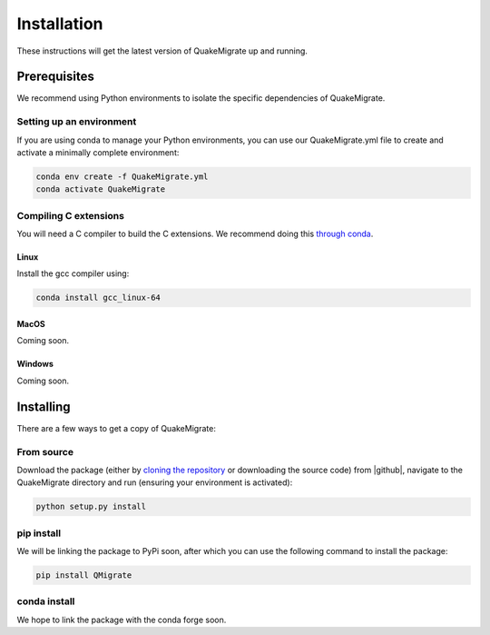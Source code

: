 Installation
============
These instructions will get the latest version of QuakeMigrate up and running.

Prerequisites
-------------
We recommend using Python environments to isolate the specific dependencies of QuakeMigrate.

Setting up an environment
*************************
If you are using conda to manage your Python environments, you can use our QuakeMigrate.yml file to create and activate a minimally complete environment:

.. code-block:: bash

    conda env create -f QuakeMigrate.yml
    conda activate QuakeMigrate

Compiling C extensions
**********************

You will need a C compiler to build the C extensions. We recommend doing this `through conda <https://docs.conda.io/projects/conda-build/en/latest/resources/compiler-tools.html>`_.

Linux
#####

Install the gcc compiler using:

.. code-block:: bash
    
    conda install gcc_linux-64

MacOS
#####

Coming soon.

Windows
#######

Coming soon.

Installing
----------
There are a few ways to get a copy of QuakeMigrate:

From source
***********
Download the package (either by `cloning the repository <https://help.github.com/en/github/creating-cloning-and-archiving-repositories/cloning-a-repository>`_ or downloading the source code) from |github|, navigate to the QuakeMigrate directory and run (ensuring your environment is activated):

.. code-block:: bash

   python setup.py install

.. _cloning 

.. |github| raw:: html

    <a href="https://github.com/QuakeMigrate/QuakeMigrate" target="_blank">github</a>

pip install
***********
We will be linking the package to PyPi soon, after which you can use the following command to install the package:

.. code-block:: bash

    pip install QMigrate

conda install
*************
We hope to link the package with the conda forge soon.